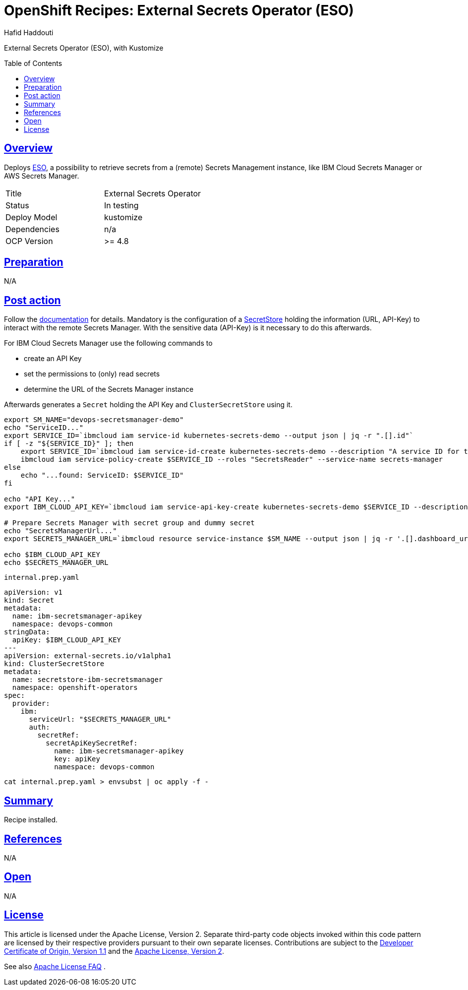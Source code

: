= OpenShift Recipes: External Secrets Operator (ESO)
:author: Hafid Haddouti
:toc: macro
:toclevels: 4
:sectlinks:
:sectanchors:

External Secrets Operator (ESO), with Kustomize

toc::[]

== Overview

Deploys link:https://github.com/external-secrets/external-secrets/[ESO], a possibility to retrieve secrets from a (remote) Secrets Management instance, like IBM Cloud Secrets Manager or AWS Secrets Manager. 

|===
| Title | External Secrets Operator
| Status | In testing 
| Deploy Model | kustomize
| Dependencies | n/a
| OCP Version | >= 4.8
|===

== Preparation

N/A

== Post action

Follow the link:https://external-secrets.io/[documentation] for details.
Mandatory is the configuration of a link:https://external-secrets.io/v0.4.2/guides-getting-started/#create-your-first-secretstore[SecretStore] holding the information (URL, API-Key) to interact with the remote Secrets Manager. With the sensitive data (API-Key) is it necessary to do this afterwards.

For IBM Cloud Secrets Manager use the following commands to

* create an API Key
* set the permissions to (only) read secrets
* determine the URL of the Secrets Manager instance

Afterwards generates a `Secret` holding the API Key and `ClusterSecretStore` using it.

[source,shell]
----
export SM_NAME="devops-secretsmanager-demo"
echo "ServiceID..."
export SERVICE_ID=`ibmcloud iam service-id kubernetes-secrets-demo --output json | jq -r ".[].id"`
if [ -z "${SERVICE_ID}" ]; then
    export SERVICE_ID=`ibmcloud iam service-id-create kubernetes-secrets-demo --description "A service ID for testing Secrets Manager and Kubernetes Service." --output json | jq -r ".id"`; echo "ServiceID: $SERVICE_ID"
    ibmcloud iam service-policy-create $SERVICE_ID --roles "SecretsReader" --service-name secrets-manager
else 
    echo "...found: ServiceID: $SERVICE_ID"
fi

echo "API Key..."
export IBM_CLOUD_API_KEY=`ibmcloud iam service-api-key-create kubernetes-secrets-demo $SERVICE_ID --description "An API key for testing Secrets Manager." --output json | jq -r ".apikey"`

# Prepare Secrets Manager with secret group and dummy secret
echo "SecretsManagerUrl..."
export SECRETS_MANAGER_URL=`ibmcloud resource service-instance $SM_NAME --output json | jq -r '.[].dashboard_url | .[0:-3]'`; echo "SecretsManagerUrl: $SECRETS_MANAGER_URL"

echo $IBM_CLOUD_API_KEY
echo $SECRETS_MANAGER_URL
----

.`internal.prep.yaml`
[source,yaml]
----
apiVersion: v1
kind: Secret
metadata:
  name: ibm-secretsmanager-apikey
  namespace: devops-common
stringData:
  apiKey: $IBM_CLOUD_API_KEY
--- 
apiVersion: external-secrets.io/v1alpha1
kind: ClusterSecretStore
metadata:
  name: secretstore-ibm-secretsmanager
  namespace: openshift-operators
spec:
  provider:
    ibm:
      serviceUrl: "$SECRETS_MANAGER_URL"
      auth:
        secretRef:
          secretApiKeySecretRef:
            name: ibm-secretsmanager-apikey
            key: apiKey
            namespace: devops-common
----

----
cat internal.prep.yaml > envsubst | oc apply -f -
----

== Summary

Recipe installed.

== References

N/A

== Open

N/A


== License

This article is licensed under the Apache License, Version 2.
Separate third-party code objects invoked within this code pattern are licensed by their respective providers pursuant
to their own separate licenses. Contributions are subject to the
link:https://developercertificate.org/[Developer Certificate of Origin, Version 1.1] and the
link:https://www.apache.org/licenses/LICENSE-2.0.txt[Apache License, Version 2].

See also link:https://www.apache.org/foundation/license-faq.html#WhatDoesItMEAN[Apache License FAQ]
.
